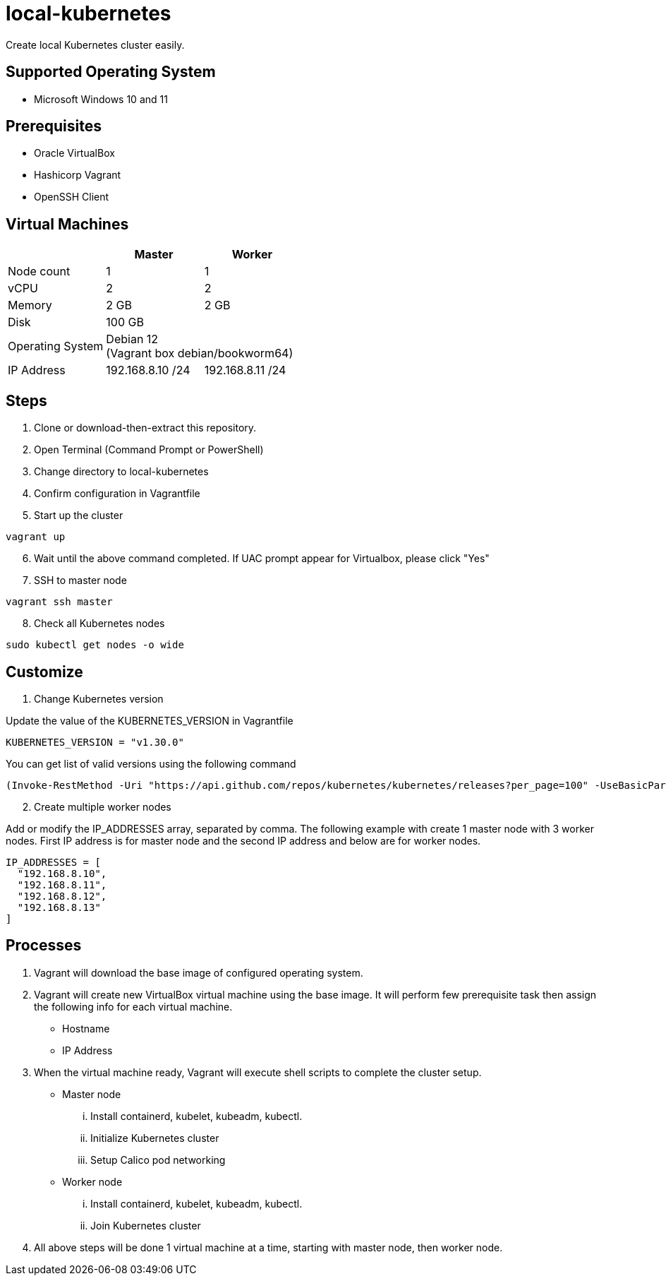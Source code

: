 = local-kubernetes

Create local Kubernetes cluster easily.

== Supported Operating System

* Microsoft Windows 10 and 11

== Prerequisites

* Oracle VirtualBox
* Hashicorp Vagrant
* OpenSSH Client

== Virtual Machines

[cols=3*^,options=header]
|===
||Master|Worker

<|Node count
|1
|1

<|vCPU
|2
|2

<|Memory
|2 GB
|2 GB

<|Disk
2+|100 GB +

<|Operating System
2+|Debian 12 +
(Vagrant box debian/bookworm64)

<|IP Address
|192.168.8.10 /24|192.168.8.11 /24
|===

== Steps

. Clone or download-then-extract this repository.
. Open Terminal (Command Prompt or PowerShell)
. Change directory to local-kubernetes
. Confirm configuration in Vagrantfile
. Start up the cluster

[source,powershell]
----
vagrant up
----

[start=6]
. Wait until the above command completed. If UAC prompt appear for Virtualbox, please click "Yes"
. SSH to master node

[source,powershell]
----
vagrant ssh master
----

[start=8]
. Check all Kubernetes nodes

[source,bash]
----
sudo kubectl get nodes -o wide
----

== Customize

. Change Kubernetes version

Update the value of the KUBERNETES_VERSION in Vagrantfile

[source,ruby]
----
KUBERNETES_VERSION = "v1.30.0"
----

You can get list of valid versions using the following command

[source,powershell]
----
(Invoke-RestMethod -Uri "https://api.github.com/repos/kubernetes/kubernetes/releases?per_page=100" -UseBasicParsing).tag_name -notmatch "alpha|beta|rc"
----

[start=2]
. Create multiple worker nodes

Add or modify the IP_ADDRESSES array, separated by comma. The following example with create 1 master node with 3 worker nodes. First IP address is for master node and the second IP address and below are for worker nodes.

[source,ruby]
----
IP_ADDRESSES = [
  "192.168.8.10", 
  "192.168.8.11",
  "192.168.8.12",
  "192.168.8.13"
]
----

== Processes

. Vagrant will download the base image of configured operating system.
. Vagrant will create new VirtualBox virtual machine using the base image. It will perform few prerequisite task then assign the following info for each virtual machine.
** Hostname
** IP Address
. When the virtual machine ready, Vagrant will execute shell scripts to complete the cluster setup.
** Master node
... Install containerd, kubelet, kubeadm, kubectl.
... Initialize Kubernetes cluster
... Setup Calico pod networking
** Worker node
... Install containerd, kubelet, kubeadm, kubectl.
... Join Kubernetes cluster
. All above steps will be done 1 virtual machine at a time, starting with master node, then worker node.
